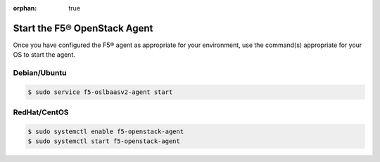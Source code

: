 :orphan: true

.. _topic-start-the-agent:

Start the F5® OpenStack Agent
=============================

Once you have configured the F5® agent as appropriate for your environment, use the command(s) appropriate for your OS to start the agent.

Debian/Ubuntu
-------------

.. code-block:: text

    $ sudo service f5-oslbaasv2-agent start


RedHat/CentOS
-------------

.. code-block:: text

    $ sudo systemctl enable f5-openstack-agent
    $ sudo systemctl start f5-openstack-agent


